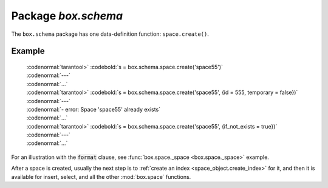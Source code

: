 -------------------------------------------------------------------------------
                             Package `box.schema`
-------------------------------------------------------------------------------

.. module:: box.schema

The ``box.schema`` package has one data-definition function: ``space.create()``.

.. class:: space

    .. function:: space.create(space-name [, {options} ])

        Create a space.

        :param string space-name: name of space, which should not be a number and should not contain special characters
        :param table options:

        :return: space object
        :rtype: userdata

        .. container:: table

            **Options for box.schema.space.create**

            +---------------+--------------------+---------+---------------------+
            | Name          | Effect             | Type    | Default             |
            +===============+====================+=========+=====================+
            | temporary     | space is temporary | boolean | false               |
            +---------------+--------------------+---------+---------------------+
            | id            | unique identifier  | number  | last space's id, +1 |
            +---------------+--------------------+---------+---------------------+
            | field_count   | fixed field count  | number  | 0 i.e. not fixed    |
            +---------------+--------------------+---------+---------------------+
            | if_not_exists | no error if        | boolean | false               |
            |               | duplicate name     |         |                     |
            +---------------+--------------------+---------+---------------------+
            | engine        | storage package    | string  | 'memtx'             |
            +---------------+--------------------+---------+---------------------+
            | user          | user name          | string  | current user's name |
            +---------------+--------------------+---------+---------------------+
            | format        | field names+types  | table   | (blank)             |
            +---------------+--------------------+---------+---------------------+

=================================================
                    Example
=================================================

 | :codenormal:`tarantool>` :codebold:`s = box.schema.space.create('space55')`
 | :codenormal:`---`
 | :codenormal:`...`
 | :codenormal:`tarantool>` :codebold:`s = box.schema.space.create('space55', {id = 555, temporary = false})`
 | :codenormal:`---`
 | :codenormal:`- error: Space 'space55' already exists`
 | :codenormal:`...`
 | :codenormal:`tarantool>` :codebold:`s = box.schema.space.create('space55', {if_not_exists = true})`
 | :codenormal:`---`
 | :codenormal:`...`

For an illustration with the :code:`format` clause, see :func:`box.space._space <box.space._space>` example.

After a space is created, usually the next step is to
:ref:`create an index <space_object.create_index>` for it,
and then it is available for insert, select, and all the other :mod:`box.space`
functions.
